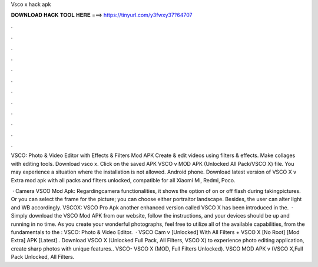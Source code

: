 Vsco x hack apk



𝐃𝐎𝐖𝐍𝐋𝐎𝐀𝐃 𝐇𝐀𝐂𝐊 𝐓𝐎𝐎𝐋 𝐇𝐄𝐑𝐄 ===> https://tinyurl.com/y3fwxy37?64707



.



.



.



.



.



.



.



.



.



.



.



.

VSCO: Photo & Video Editor with Effects & Filters Mod APK Create & edit videos using filters & effects. Make collages with editing tools. Download vsco x. Click on the saved APK VSCO v MOD APK (Unlocked All Pack/VSCO X) file. You may experience a situation where the installation is not allowed. Android phone. Download latest version of VSCO X v Extra mod apk with all packs and filters unlocked, compatible for all Xiaomi Mi, Redmi, Poco.

 · Camera VSCO Mod Apk: Regardingcamera functionalities, it shows the option of on or off flash during takingpictures. Or you can select the frame for the picture; you can choose either portraitor landscape. Besides, the user can alter light and WB accordingly. VSCOX: VSCO Pro Apk another enhanced version called VSCO X has been introduced in the.  · Simply download the VSCO Mod APK from our website, follow the instructions, and your devices should be up and running in no time. As you create your wonderful photographs, feel free to utilize all of the available capabilities, from the fundamentals to the : VSCO: Photo & Video Editor.  · VSCO Cam v [Unlocked] With All Filters + VSCO X [No Root] [Mod Extra] APK [Latest].. Download VSCO X (Unlocked Full Pack, All Filters, VSCO X) to experience photo editing application, create sharp photos with unique features.. VSCO- VSCO X (MOD, Full Filters Unlocked). VSCO MOD APK v (VSCO X,Full Pack Unlocked, All Filters.
